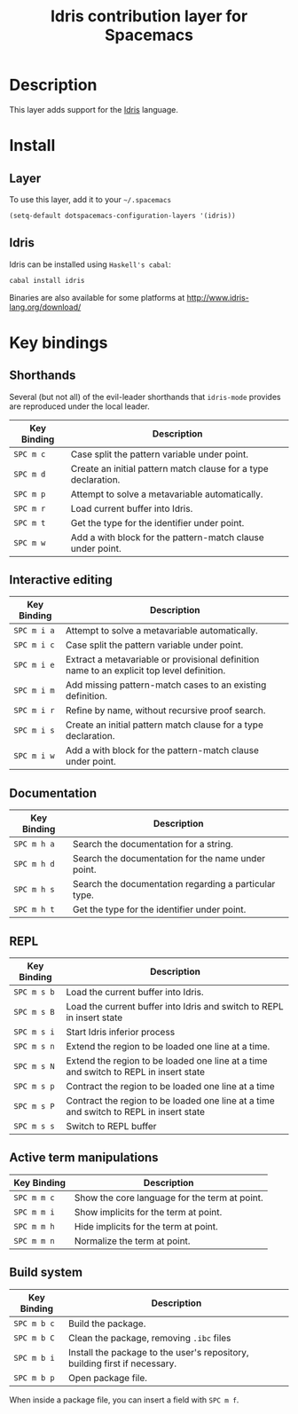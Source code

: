 #+TITLE: Idris contribution layer for Spacemacs
#+HTML_HEAD_EXTRA: <link rel="stylesheet" type="text/css" href="../../../css/readtheorg.css" />

[[file:img/idris.png]]

* Table of Contents                                         :TOC_4_org:noexport:
 - [[Description][Description]]
 - [[Install][Install]]
   - [[Layer][Layer]]
   - [[Idris][Idris]]
 - [[Key bindings][Key bindings]]
   - [[Shorthands][Shorthands]]
   - [[Interactive editing][Interactive editing]]
   - [[Documentation][Documentation]]
   - [[REPL][REPL]]
   - [[Active term manipulations][Active term manipulations]]
   - [[Build system][Build system]]

* Description
This layer adds support for the [[http://www.idris-lang.org/][Idris]] language.

* Install

** Layer
To use this layer, add it to your =~/.spacemacs=

#+BEGIN_SRC elisp
(setq-default dotspacemacs-configuration-layers '(idris))
#+END_SRC

** Idris

Idris can be installed using =Haskell's cabal=:

#+BEGIN_SRC sh
cabal install idris
#+END_SRC

Binaries are also available for some platforms at
http://www.idris-lang.org/download/

* Key bindings

** Shorthands
Several (but not all) of the evil-leader shorthands that =idris-mode= provides
are reproduced under the local leader.

| Key Binding | Description                                                    |
|-------------+----------------------------------------------------------------|
| ~SPC m c~   | Case split the pattern variable under point.                   |
| ~SPC m d~   | Create an initial pattern match clause for a type declaration. |
| ~SPC m p~   | Attempt to solve a metavariable automatically.                 |
| ~SPC m r~   | Load current buffer into Idris.                                |
| ~SPC m t~   | Get the type for the identifier under point.                   |
| ~SPC m w~   | Add a with block for the pattern-match clause under point.     |

** Interactive editing

| Key Binding | Description                                                                                |
|-------------+--------------------------------------------------------------------------------------------|
| ~SPC m i a~ | Attempt to solve a metavariable automatically.                                             |
| ~SPC m i c~ | Case split the pattern variable under point.                                               |
| ~SPC m i e~ | Extract a metavariable or provisional definition name to an explicit top level definition. |
| ~SPC m i m~ | Add missing pattern-match cases to an existing definition.                                 |
| ~SPC m i r~ | Refine by name, without recursive proof search.                                            |
| ~SPC m i s~ | Create an initial pattern match clause for a type declaration.                             |
| ~SPC m i w~ | Add a with block for the pattern-match clause under point.                                 |

** Documentation

| Key Binding | Description                                           |
|-------------+-------------------------------------------------------|
| ~SPC m h a~ | Search the documentation for a string.                |
| ~SPC m h d~ | Search the documentation for the name under point.    |
| ~SPC m h s~ | Search the documentation regarding a particular type. |
| ~SPC m h t~ | Get the type for the identifier under point.          |

** REPL
| Key Binding | Description                                                                            |
|-------------+----------------------------------------------------------------------------------------|
| ~SPC m s b~ | Load the current buffer into Idris.                                                    |
| ~SPC m s B~ | Load the current buffer into Idris and switch to REPL in insert state                  |
| ~SPC m s i~ | Start Idris inferior process                                                           |
| ~SPC m s n~ | Extend the region to be loaded one line at a time.                                     |
| ~SPC m s N~ | Extend the region to be loaded one line at a time and switch to REPL in insert state   |
| ~SPC m s p~ | Contract the region to be loaded one line at a time                                    |
| ~SPC m s P~ | Contract the region to be loaded one line at a time and switch to REPL in insert state |
| ~SPC m s s~ | Switch to REPL buffer                                                                  |

** Active term manipulations

| Key Binding | Description                                   |
|-------------+-----------------------------------------------|
| ~SPC m m c~ | Show the core language for the term at point. |
| ~SPC m m i~ | Show implicits for the term at point.         |
| ~SPC m m h~ | Hide implicits for the term at point.         |
| ~SPC m m n~ | Normalize the term at point.                  |

** Build system

| Key Binding | Description                                                                |
|-------------+----------------------------------------------------------------------------|
| ~SPC m b c~ | Build the package.                                                         |
| ~SPC m b C~ | Clean the package, removing =.ibc= files                                   |
| ~SPC m b i~ | Install the package to the user's repository, building first if necessary. |
| ~SPC m b p~ | Open package file.                                                         |

When inside a package file, you can insert a field with ~SPC m f~.
